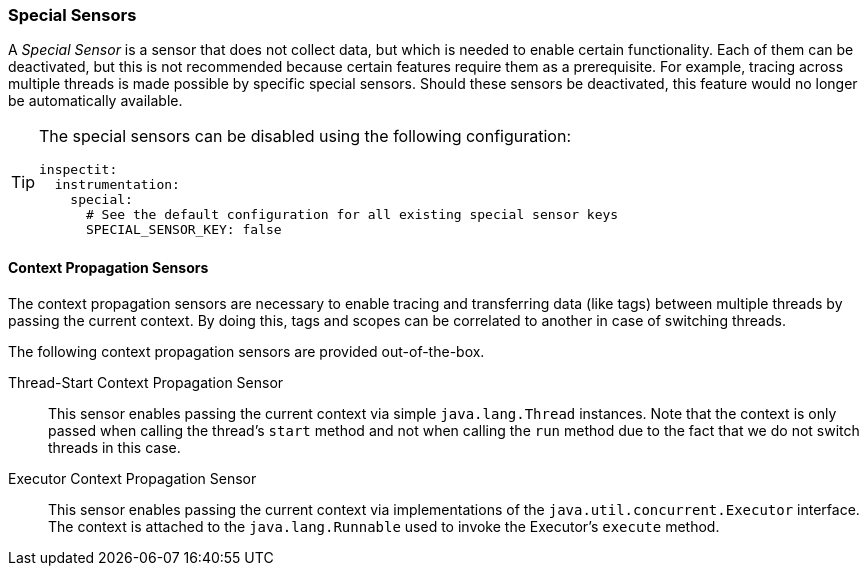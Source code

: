 ### Special Sensors

A _Special Sensor_ is a sensor that does not collect data, but which is needed to enable certain functionality.
Each of them can be deactivated, but this is not recommended because certain features require them as a prerequisite.
For example, tracing across multiple threads is made possible by specific special sensors.
Should these sensors be deactivated, this feature would no longer be automatically available.

[TIP]
====
The special sensors can be disabled using the following configuration:
[source,YAML]
----
inspectit:
  instrumentation:
    special:
      # See the default configuration for all existing special sensor keys
      SPECIAL_SENSOR_KEY: false
----
====

#### Context Propagation Sensors

The context propagation sensors are necessary to enable tracing and transferring data (like tags) between multiple threads by passing the current context.
By doing this, tags and scopes can be correlated to another in case of switching threads.

The following context propagation sensors are provided out-of-the-box.

Thread-Start Context Propagation Sensor::
This sensor enables passing the current context via simple ``java.lang.Thread`` instances.
Note that the context is only passed when calling the thread's ``start`` method and not when calling the ``run`` method due to the fact that we do not switch threads in this case.

Executor Context Propagation Sensor::
This sensor enables passing the current context via implementations of the ``java.util.concurrent.Executor`` interface.
The context is attached to the ``java.lang.Runnable`` used to invoke the Executor's ``execute`` method.